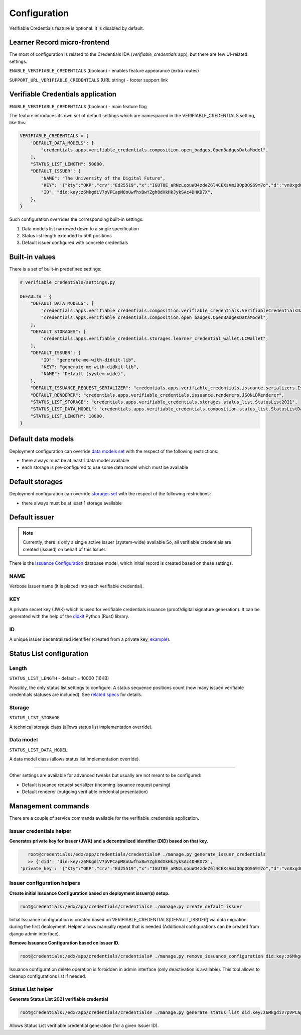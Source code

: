 Configuration
=============

Verifiable Credentials feature is optional. It is disabled by default.

Learner Record micro-frontend
-----------------------------

The most of configuration is related to the Credentials IDA (`verifiable_credentials` app), but there are few UI-related settings.

``ENABLE_VERIFIABLE_CREDENTIALS`` (boolean) - enables feature appearance (extra routes)

``SUPPORT_URL_VERIFIABLE_CREDENTIALS`` (URL string) - footer support link

Verifiable Credentials application
----------------------------------

``ENABLE_VERIFIABLE_CREDENTIALS`` (boolean) - main feature flag

The feature introduces its own set of default settings which are namespaced in the VERIFIABLE_CREDENTIALS setting, like this:

.. code-block:: python

    VERIFIABLE_CREDENTIALS = {
        'DEFAULT_DATA_MODELS': [
            "credentials.apps.verifiable_credentials.composition.open_badges.OpenBadgesDataModel",
        ],
        "STATUS_LIST_LENGTH": 50000,
        "DEFAULT_ISSUER": {
            "NAME": "The University of the Digital Future",
            "KEY": '{"kty":"OKP","crv":"Ed25519","x":"IGUT8E_aRNzLqouWO4zdeZ6l4CEXsVmJDOpOQS69m7o","d":"vn8xgdO5Ki3zlvRNc2nUqcj50Ise1Vl1tlbs9DUL-hg"}',
            "ID": "did:key:z6MkgdiV7pVPCapM8oUwfhxBwYZgh8dXkHkJykSAc4DHKD7X",
        },
    }

Such configuration overrides the corresponding built-in settings:

1. Data models list narrowed down to a single specification
2. Status list length extended to 50K positions
3. Default issuer configured with concrete credentials

Built-in values
---------------

There is a set of built-in predefined settings:

.. code-block:: python

    # verifiable_credentials/settings.py

    DEFAULTS = {
        "DEFAULT_DATA_MODELS": [
            "credentials.apps.verifiable_credentials.composition.verifiable_credentials.VerifiableCredentialsDataModel",
            "credentials.apps.verifiable_credentials.composition.open_badges.OpenBadgesDataModel",
        ],
        "DEFAULT_STORAGES": [
            "credentials.apps.verifiable_credentials.storages.learner_credential_wallet.LCWallet",
        ],
        "DEFAULT_ISSUER": {
            "ID": "generate-me-with-didkit-lib",
            "KEY": "generate-me-with-didkit-lib",
            "NAME": "Default (system-wide)",
        },
        "DEFAULT_ISSUANCE_REQUEST_SERIALIZER": "credentials.apps.verifiable_credentials.issuance.serializers.IssuanceLineSerializer",
        "DEFAULT_RENDERER": "credentials.apps.verifiable_credentials.issuance.renderers.JSONLDRenderer",
        "STATUS_LIST_STORAGE": "credentials.apps.verifiable_credentials.storages.status_list.StatusList2021",
        "STATUS_LIST_DATA_MODEL": "credentials.apps.verifiable_credentials.composition.status_list.StatusListDataModel",
        "STATUS_LIST_LENGTH": 10000,
    }

Default data models
-------------------

Deployment configuration can override `data models set`_ with the respect of the following restrictions:

- there always must be at least 1 data model available
- each storage is pre-configured to use some data model which must be available

Default storages
----------------

Deployment configuration can override `storages set`_ with the respect of the following restrictions:

- there always must be at least 1 storage available


Default issuer
--------------

.. note::
    Currently, there is only a single active issuer (system-wide) available So, all verifiable credentials are created (issued) on behalf of this Issuer.

There is the `Issuance Configuration`_ database model, which initial record is created based on these settings.

NAME
~~~~

Verbose issuer name (it is placed into each verifiable credential).

KEY
~~~

A private secret key (JWK) which is used for verifiable credentials issuance (proof/digital signature generation). It can be generated with the help of the `didkit`_ Python (Rust) library.

ID
~~

A unique issuer decentralized identifier (created from a private key, `example`_).

Status List configuration
-------------------------

Length
~~~~~~

``STATUS_LIST_LENGTH`` - default = 10000 (16KB)

Possibly, the only status list settings to configure. A status sequence positions count (how many issued verifiable credentials statuses are included). See `related specs`_ for details.

Storage
~~~~~~~

``STATUS_LIST_STORAGE``

A technical storage class (allows status list implementation override).

Data model
~~~~~~~~~~

``STATUS_LIST_DATA_MODEL``

A data model class (allows status list implementation override).

----

Other settings are available for advanced tweaks but usually are not meant to be configured:

- Default issuance request serializer (incoming issuance request parsing)
- Default renderer (outgoing verifiable credential presentation)

Management commands
-------------------

There are a couple of service commands available for the verifiable_credentials application.

Issuer credentials helper
~~~~~~~~~~~~~~~~~~~~~~~~~

**Generates private key for Issuer (JWK) and a decentralized identifier (DID) based on that key.**

.. code-block:: sh

    root@credentials:/edx/app/credentials/credentials# ./manage.py generate_issuer_credentials
    >> {'did': 'did:key:z6MkgdiV7pVPCapM8oUwfhxBwYZgh8dXkHkJykSAc4DHKD7X',
 'private_key': '{"kty":"OKP","crv":"Ed25519","x":"IGUT8E_aRNzLqouWO4zdeZ6l4CEXsVmJDOpOQS69m7o","d":"vn8xgdO5Ki3zlvRNc2nUqcj50Ise1Vl1tlbs9DUL-hg"}'}

Issuer configuration helpers
~~~~~~~~~~~~~~~~~~~~~~~~~~~~

**Create initial Issuance Configuration based on deployment issuer(s) setup.**

.. code-block:: sh

    root@credentials:/edx/app/credentials/credentials# ./manage.py create_default_issuer

Initial Issuance configuration is created based on VERIFIABLE_CREDENTIALS[DEFAULT_ISSUER] via data migration during the first deployment. Helper allows manually repeat that is needed (Additional configurations can be created from django admin interface).

**Remove Issuance Configuration based on Issuer ID.**

.. code-block:: sh

    root@credentials:/edx/app/credentials/credentials# ./manage.py remove_issuance_configuration did:key:z6MkgdiV7pVPCapM8oUwfhxBwYZgh8dXkHkJykSAc4DHKD7X

Issuance configuration delete operation is forbidden in admin interface (only deactivation is available). This tool allows to cleanup configurations list if needed.

Status List helper
~~~~~~~~~~~~~~~~~~

**Generate Status List 2021 verifiable credential**

.. code-block:: sh

    root@credentials:/edx/app/credentials/credentials# ./manage.py generate_status_list did:key:z6MkgdiV7pVPCapM8oUwfhxBwYZgh8dXkHkJykSAc4DHKD7X

Allows Status List verifiable credential generation (for a given Issuer ID).

.. _data models set: extensibility.html#data-models
.. _storages set: extensibility.html#storages
.. _didkit: https://pypi.org/project/didkit/
.. _example: https://github.com/spruceid/didkit-python/blob/main/examples/python_django/didkit_django/issue_credential.py#L12
.. _related specs : https://w3c.github.io/vc-status-list-2021/#revocation-bitstring-length
.. _Issuance Configuration: components.html#administration-site